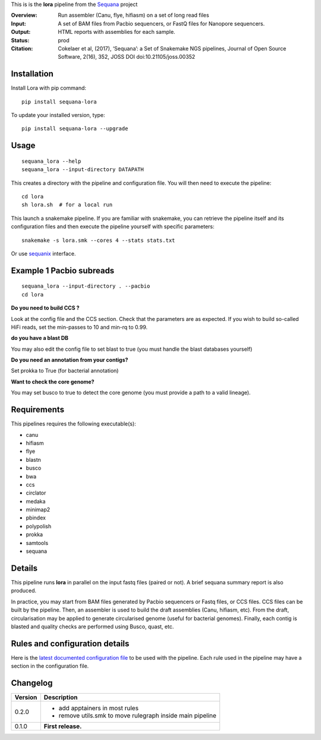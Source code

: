 This is is the **lora** pipeline from the `Sequana <https://sequana.readthedocs.org>`_ project

:Overview: Run assembler (Canu, flye, hifiasm) on a set of long read files
:Input: A set of BAM files from Pacbio sequencers, or FastQ files for Nanopore sequencers.
:Output: HTML reports with assemblies for each sample.
:Status: prod
:Citation: Cokelaer et al, (2017), ‘Sequana’: a Set of Snakemake NGS pipelines, Journal of Open Source Software, 2(16), 352, JOSS DOI doi:10.21105/joss.00352


Installation
~~~~~~~~~~~~

Install Lora with pip command::

    pip install sequana-lora

To update your installed version, type::

    pip install sequana-lora --upgrade


Usage
~~~~~

::

    sequana_lora --help
    sequana_lora --input-directory DATAPATH 

This creates a directory with the pipeline and configuration file. You will then need 
to execute the pipeline::

    cd lora
    sh lora.sh  # for a local run

This launch a snakemake pipeline. If you are familiar with snakemake, you can 
retrieve the pipeline itself and its configuration files and then execute the pipeline yourself with specific parameters::

    snakemake -s lora.smk --cores 4 --stats stats.txt

Or use `sequanix <https://sequana.readthedocs.io/en/master/sequanix.html>`_ interface.

Example 1 Pacbio subreads
~~~~~~~~~~~~~~~~~~~~~~~~~~~

::

    sequana_lora --input-directory . --pacbio
    cd lora

**Do you need to build CCS ?**

Look at the config file and the CCS section. Check that the parameters are as expected.
If you wish to build so-called HiFi reads, set the min-passes to 10 and min-rq to 0.99.

**do you have a blast DB**

You may also edit the config file to set blast to true (you must handle the blast databases yourself)

**Do you need an annotation from your contigs?** 

Set prokka to True (for bacterial annotation)

**Want to check the core genome?** 

You may set busco to true to detect the core genome (you must provide a path to a valid lineage).


Requirements
~~~~~~~~~~~~

This pipelines requires the following executable(s):

- canu
- hifiasm
- flye
- blastn
- busco
- bwa
- ccs
- circlator
- medaka
- minimap2
- pbindex
- polypolish
- prokka
- samtools
- sequana


.. image:: https://raw.githubusercontent.com/sequana/lora/master/sequana_pipelines/lora/dag.png


Details
~~~~~~~~~

This pipeline runs **lora** in parallel on the input fastq files (paired or not). 
A brief sequana summary report is also produced. 

In practice, you may start from BAM files generated by Pacbio sequencers or
Fastq files, or CCS files. CCS files can be built by the pipeline. Then, an
assembler is used to build the draft assemblies (Canu, hifiasm, etc). From the
draft, circularisation may be applied to generate circularised genome (useful
for bacterial genomes). Finally, each contig is blasted and quality checks are
performed using Busco, quast, etc.


Rules and configuration details
~~~~~~~~~~~~~~~~~~~~~~~~~~~~~~~

Here is the `latest documented configuration file <https://raw.githubusercontent.com/sequana/sequana_lora/master/sequana_pipelines/lora/config.yaml>`_
to be used with the pipeline. Each rule used in the pipeline may have a section in the configuration file. 

Changelog
~~~~~~~~~

========= ====================================================================
Version   Description
========= ====================================================================
0.2.0     * add apptainers in most rules
          * remove utils.smk to move rulegraph inside main pipeline
0.1.0     **First release.**
========= ====================================================================


